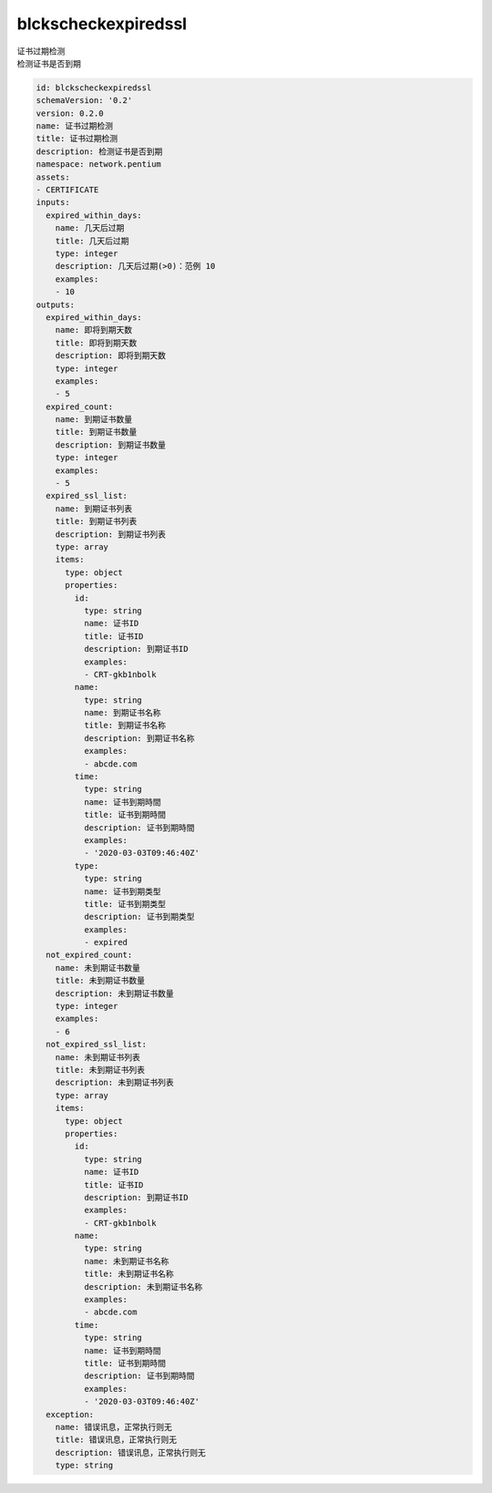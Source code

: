 blckscheckexpiredssl
**********************************
| 证书过期检测
| 检测证书是否到期

.. code-block:: yaml

    id: blckscheckexpiredssl
    schemaVersion: '0.2'
    version: 0.2.0
    name: 证书过期检测
    title: 证书过期检测
    description: 检测证书是否到期
    namespace: network.pentium
    assets:
    - CERTIFICATE
    inputs:
      expired_within_days:
        name: 几天后过期
        title: 几天后过期
        type: integer
        description: 几天后过期(>0)：范例 10
        examples:
        - 10
    outputs:
      expired_within_days:
        name: 即将到期天数
        title: 即将到期天数
        description: 即将到期天数
        type: integer
        examples:
        - 5
      expired_count:
        name: 到期证书数量
        title: 到期证书数量
        description: 到期证书数量
        type: integer
        examples:
        - 5
      expired_ssl_list:
        name: 到期证书列表
        title: 到期证书列表
        description: 到期证书列表
        type: array
        items:
          type: object
          properties:
            id:
              type: string
              name: 证书ID
              title: 证书ID
              description: 到期证书ID
              examples:
              - CRT-gkb1nbolk
            name:
              type: string
              name: 到期证书名称
              title: 到期证书名称
              description: 到期证书名称
              examples:
              - abcde.com
            time:
              type: string
              name: 证书到期時間
              title: 证书到期時間
              description: 证书到期時間
              examples:
              - '2020-03-03T09:46:40Z'
            type:
              type: string
              name: 证书到期类型
              title: 证书到期类型
              description: 证书到期类型
              examples:
              - expired
      not_expired_count:
        name: 未到期证书数量
        title: 未到期证书数量
        description: 未到期证书数量
        type: integer
        examples:
        - 6
      not_expired_ssl_list:
        name: 未到期证书列表
        title: 未到期证书列表
        description: 未到期证书列表
        type: array
        items:
          type: object
          properties:
            id:
              type: string
              name: 证书ID
              title: 证书ID
              description: 到期证书ID
              examples:
              - CRT-gkb1nbolk
            name:
              type: string
              name: 未到期证书名称
              title: 未到期证书名称
              description: 未到期证书名称
              examples:
              - abcde.com
            time:
              type: string
              name: 证书到期時間
              title: 证书到期時間
              description: 证书到期時間
              examples:
              - '2020-03-03T09:46:40Z'
      exception:
        name: 错误讯息，正常执行则无
        title: 错误讯息，正常执行则无
        description: 错误讯息，正常执行则无
        type: string
    